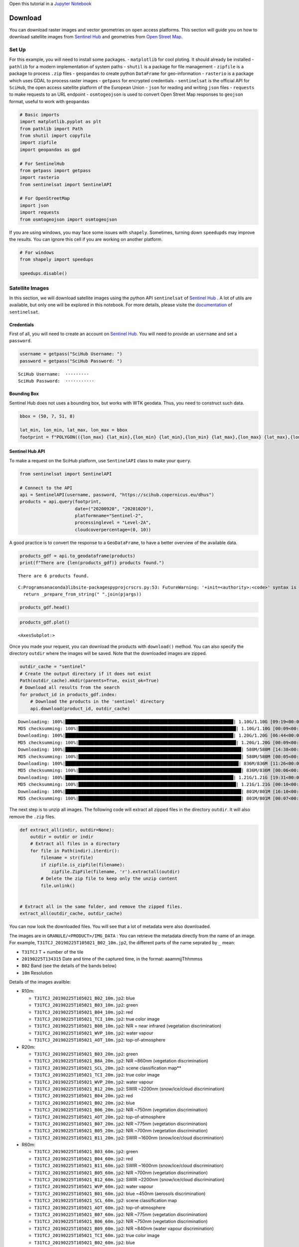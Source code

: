 Open this tutorial in a `Jupyter
Notebook <https://github.com/makinacorpus/geolabel-maker/blob/master/notebooks/Download%20Data.ipynb>`__

Download
========

You can download raster images and vector geometries on open access
platforms. This section will guide you on how to download satellite
images from `Sentinel Hub <https://www.sentinel-hub.com/>`__ and
geometries from `Open Street Map <https://www.openstreetmap.org/>`__.

Set Up
------

For this example, you will need to install some packages. -
``matplotlib`` for cool ploting. It should already be installed -
``pathlib`` for a modern implementation of system paths - ``shutil`` is
a package for file management - ``zipfile`` is a package to process
``.zip`` files - ``geopandas`` to create python ``DataFrame`` for
geo-information - ``rasterio`` is a package which uses GDAL to process
raster images - ``getpass`` for encrypted credentials - ``sentinelsat``
is the official API for ``SciHub``, the open access satellite platform
of the European Union - ``json`` for reading and writing ``json`` files
- ``requests`` to make requests to an URL endpoint - ``osmtogeojson`` is
used to convert Open Street Map responses to ``geojson`` format, useful
to work with ``geopandas``

.. code:: ipython3

    # Basic imports
    import matplotlib.pyplot as plt
    from pathlib import Path
    from shutil import copyfile
    import zipfile
    import geopandas as gpd
    
    # For SentinelHub
    from getpass import getpass
    import rasterio
    from sentinelsat import SentinelAPI
    
    # For OpenStreetMap
    import json
    import requests
    from osmtogeojson import osmtogeojson

If you are using windows, you may face some issues with ``shapely``.
Sometimes, turning down ``speedupds`` may improve the results. You can
ignore this cell if you are working on another platform.

.. code:: ipython3

    # For windows
    from shapely import speedups
    
    speedups.disable()

Satellite Images
----------------

In this section, we will download satellite images using the python API
``sentinelsat`` of `Sentinel Hub <https://www.sentinel-hub.com/>`__ . A
lot of utils are available, but only one will be explored in this
notebook. For more details, please visite the
`documentation <https://github.com/sentinelsat/sentinelsat>`__ of
``sentinelsat``.

Credentials
~~~~~~~~~~~

First of all, you will need to create an account on `Sentinel
Hub <https://services.sentinel-hub.com/oauth/subscription?origin=EOBrowser&param_client_id=1febe974-ca4f-44c1-9fc8-bafbd3bb4abd>`__.
You will need to provide an ``username`` and set a ``password``.

.. code:: ipython3

    username = getpass("SciHub Username: ")
    password = getpass("SciHub Password: ")


.. parsed-literal::

    SciHub Username:  ·········
    SciHub Password:  ···········
    

Bounding Box
~~~~~~~~~~~~

Sentinel Hub does not uses a bounding box, but works with WTK geodata.
Thus, you need to construct such data.

.. code:: ipython3

    bbox = (50, 7, 51, 8)
    
    lat_min, lon_min, lat_max, lon_max = bbox
    footprint = f"POLYGON(({lon_max} {lat_min},{lon_min} {lat_min},{lon_min} {lat_max},{lon_max} {lat_max},{lon_max} {lat_min}))"

Sentinel Hub API
~~~~~~~~~~~~~~~~

To make a request on the SciHub platform, use ``SentinelAPI`` class to
make your ``query``.

.. code:: ipython3

    from sentinelsat import SentinelAPI
    
    # Connect to the API
    api = SentinelAPI(username, password, "https://scihub.copernicus.eu/dhus")
    products = api.query(footprint,
                         date=("20200920", "20201020"),
                         platformname="Sentinel-2",
                         processinglevel = "Level-2A",
                         cloudcoverpercentage=(0, 10))

A good practice is to convert the response to a ``GeoDataFrame``, to
have a better overview of the available data.

.. code:: ipython3

    products_gdf = api.to_geodataframe(products)
    print(f"There are {len(products_gdf)} products found.")


.. parsed-literal::

    There are 6 products found.
    

.. parsed-literal::

    C:\Programs\anaconda3\lib\site-packages\pyproj\crs\crs.py:53: FutureWarning: '+init=<authority>:<code>' syntax is deprecated. '<authority>:<code>' is the preferred initialization method. When making the change, be mindful of axis order changes: https://pyproj4.github.io/pyproj/stable/gotchas.html#axis-order-changes-in-proj-6
      return _prepare_from_string(" ".join(pjargs))
    

.. code:: ipython3

    products_gdf.head()




.. raw:: html

    <div>
    <style scoped>
        .dataframe tbody tr th:only-of-type {
            vertical-align: middle;
        }
    
        .dataframe tbody tr th {
            vertical-align: top;
        }
    
        .dataframe thead th {
            text-align: right;
        }
    </style>
    <table border="1" class="dataframe">
      <thead>
        <tr style="text-align: right;">
          <th></th>
          <th>title</th>
          <th>link</th>
          <th>link_alternative</th>
          <th>link_icon</th>
          <th>summary</th>
          <th>ondemand</th>
          <th>beginposition</th>
          <th>endposition</th>
          <th>ingestiondate</th>
          <th>orbitnumber</th>
          <th>...</th>
          <th>size</th>
          <th>s2datatakeid</th>
          <th>producttype</th>
          <th>platformidentifier</th>
          <th>orbitdirection</th>
          <th>platformserialidentifier</th>
          <th>processinglevel</th>
          <th>identifier</th>
          <th>uuid</th>
          <th>geometry</th>
        </tr>
      </thead>
      <tbody>
        <tr>
          <th>a6dea438-8bb6-48a2-9225-d30f04fea8b5</th>
          <td>S2A_MSIL2A_20200921T103031_N0214_R108_T32ULA_2...</td>
          <td>https://scihub.copernicus.eu/dhus/odata/v1/Pro...</td>
          <td>https://scihub.copernicus.eu/dhus/odata/v1/Pro...</td>
          <td>https://scihub.copernicus.eu/dhus/odata/v1/Pro...</td>
          <td>Date: 2020-09-21T10:30:31.024Z, Instrument: MS...</td>
          <td>false</td>
          <td>2020-09-21 10:30:31.024</td>
          <td>2020-09-21 10:30:31.024</td>
          <td>2020-09-21 20:07:10.835</td>
          <td>27418</td>
          <td>...</td>
          <td>1.02 GB</td>
          <td>GS2A_20200921T103031_027418_N02.14</td>
          <td>S2MSI2A</td>
          <td>2015-028A</td>
          <td>DESCENDING</td>
          <td>Sentinel-2A</td>
          <td>Level-2A</td>
          <td>S2A_MSIL2A_20200921T103031_N0214_R108_T32ULA_2...</td>
          <td>a6dea438-8bb6-48a2-9225-d30f04fea8b5</td>
          <td>MULTIPOLYGON (((6.23590 49.53173, 7.75278 49.5...</td>
        </tr>
        <tr>
          <th>b9436b02-733f-487a-b8dc-8b7d12e4a712</th>
          <td>S2A_MSIL2A_20200921T103031_N0214_R108_T32UMB_2...</td>
          <td>https://scihub.copernicus.eu/dhus/odata/v1/Pro...</td>
          <td>https://scihub.copernicus.eu/dhus/odata/v1/Pro...</td>
          <td>https://scihub.copernicus.eu/dhus/odata/v1/Pro...</td>
          <td>Date: 2020-09-21T10:30:31.024Z, Instrument: MS...</td>
          <td>false</td>
          <td>2020-09-21 10:30:31.024</td>
          <td>2020-09-21 10:30:31.024</td>
          <td>2020-09-21 20:05:11.074</td>
          <td>27418</td>
          <td>...</td>
          <td>1.12 GB</td>
          <td>GS2A_20200921T103031_027418_N02.14</td>
          <td>S2MSI2A</td>
          <td>2015-028A</td>
          <td>DESCENDING</td>
          <td>Sentinel-2A</td>
          <td>Level-2A</td>
          <td>S2A_MSIL2A_20200921T103031_N0214_R108_T32UMB_2...</td>
          <td>b9436b02-733f-487a-b8dc-8b7d12e4a712</td>
          <td>MULTIPOLYGON (((7.59072 50.45527, 9.13751 50.4...</td>
        </tr>
        <tr>
          <th>d2f0684c-252e-433d-aba5-5a7853cfa261</th>
          <td>S2A_MSIL2A_20200921T103031_N0214_R108_T31UGS_2...</td>
          <td>https://scihub.copernicus.eu/dhus/odata/v1/Pro...</td>
          <td>https://scihub.copernicus.eu/dhus/odata/v1/Pro...</td>
          <td>https://scihub.copernicus.eu/dhus/odata/v1/Pro...</td>
          <td>Date: 2020-09-21T10:30:31.024Z, Instrument: MS...</td>
          <td>false</td>
          <td>2020-09-21 10:30:31.024</td>
          <td>2020-09-21 10:30:31.024</td>
          <td>2020-09-21 20:03:50.223</td>
          <td>27418</td>
          <td>...</td>
          <td>553.17 MB</td>
          <td>GS2A_20200921T103031_027418_N02.14</td>
          <td>S2MSI2A</td>
          <td>2015-028A</td>
          <td>DESCENDING</td>
          <td>Sentinel-2A</td>
          <td>Level-2A</td>
          <td>S2A_MSIL2A_20200921T103031_N0214_R108_T31UGS_2...</td>
          <td>d2f0684c-252e-433d-aba5-5a7853cfa261</td>
          <td>MULTIPOLYGON (((7.35762 50.38212, 7.45059 51.3...</td>
        </tr>
        <tr>
          <th>47ddd2ab-ba37-47cd-bb94-a42d3dd3d959</th>
          <td>S2A_MSIL2A_20200921T103031_N0214_R108_T32ULB_2...</td>
          <td>https://scihub.copernicus.eu/dhus/odata/v1/Pro...</td>
          <td>https://scihub.copernicus.eu/dhus/odata/v1/Pro...</td>
          <td>https://scihub.copernicus.eu/dhus/odata/v1/Pro...</td>
          <td>Date: 2020-09-21T10:30:31.024Z, Instrument: MS...</td>
          <td>false</td>
          <td>2020-09-21 10:30:31.024</td>
          <td>2020-09-21 10:30:31.024</td>
          <td>2020-09-21 20:03:41.345</td>
          <td>27418</td>
          <td>...</td>
          <td>796.86 MB</td>
          <td>GS2A_20200921T103031_027418_N02.14</td>
          <td>S2MSI2A</td>
          <td>2015-028A</td>
          <td>DESCENDING</td>
          <td>Sentinel-2A</td>
          <td>Level-2A</td>
          <td>S2A_MSIL2A_20200921T103031_N0214_R108_T32ULB_2...</td>
          <td>47ddd2ab-ba37-47cd-bb94-a42d3dd3d959</td>
          <td>MULTIPOLYGON (((6.58271 50.43672, 7.72930 50.4...</td>
        </tr>
        <tr>
          <th>74df098c-0f1c-43ce-afe5-6db3d16660d5</th>
          <td>S2A_MSIL2A_20200921T103031_N0214_R108_T32UMA_2...</td>
          <td>https://scihub.copernicus.eu/dhus/odata/v1/Pro...</td>
          <td>https://scihub.copernicus.eu/dhus/odata/v1/Pro...</td>
          <td>https://scihub.copernicus.eu/dhus/odata/v1/Pro...</td>
          <td>Date: 2020-09-21T10:30:31.024Z, Instrument: MS...</td>
          <td>false</td>
          <td>2020-09-21 10:30:31.024</td>
          <td>2020-09-21 10:30:31.024</td>
          <td>2020-09-21 19:51:22.684</td>
          <td>27418</td>
          <td>...</td>
          <td>1.12 GB</td>
          <td>GS2A_20200921T103031_027418_N02.14</td>
          <td>S2MSI2A</td>
          <td>2015-028A</td>
          <td>DESCENDING</td>
          <td>Sentinel-2A</td>
          <td>Level-2A</td>
          <td>S2A_MSIL2A_20200921T103031_N0214_R108_T32UMA_2...</td>
          <td>74df098c-0f1c-43ce-afe5-6db3d16660d5</td>
          <td>MULTIPOLYGON (((7.61676 49.55649, 9.13497 49.5...</td>
        </tr>
      </tbody>
    </table>
    <p>5 rows × 36 columns</p>
    </div>



.. code:: ipython3

    products_gdf.plot()




.. parsed-literal::

    <AxesSubplot:>




.. image:: Download_Data_files%5CDownload_Data_13_1.png


Once you made your request, you can download the products with
``download()`` method. You can also specify the directory ``outdir``
where the images will be saved. Note that the downloaded images are
zipped.

.. code:: ipython3

    outdir_cache = "sentinel"
    # Create the output directory if it does not exist
    Path(outdir_cache).mkdir(parents=True, exist_ok=True)
    # Download all results from the search
    for product_id in products_gdf.index:
        # Download the products in the 'sentinel' directory
        api.download(product_id, outdir_cache)


.. parsed-literal::

    Downloading: 100%|████████████████████████████████████████████████████████████████| 1.10G/1.10G [09:19<00:00, 1.97MB/s]
    MD5 checksumming: 100%|████████████████████████████████████████████████████████████| 1.10G/1.10G [00:09<00:00, 119MB/s]
    Downloading: 100%|████████████████████████████████████████████████████████████████| 1.20G/1.20G [06:44<00:00, 2.96MB/s]
    MD5 checksumming: 100%|████████████████████████████████████████████████████████████| 1.20G/1.20G [00:09<00:00, 127MB/s]
    Downloading: 100%|███████████████████████████████████████████████████████████████████| 580M/580M [14:38<00:00, 661kB/s]
    MD5 checksumming: 100%|██████████████████████████████████████████████████████████████| 580M/580M [00:05<00:00, 103MB/s]
    Downloading: 100%|██████████████████████████████████████████████████████████████████| 836M/836M [11:26<00:00, 1.22MB/s]
    MD5 checksumming: 100%|██████████████████████████████████████████████████████████████| 836M/836M [00:06<00:00, 123MB/s]
    Downloading: 100%|████████████████████████████████████████████████████████████████| 1.21G/1.21G [19:31<00:00, 1.03MB/s]
    MD5 checksumming: 100%|████████████████████████████████████████████████████████████| 1.21G/1.21G [00:10<00:00, 111MB/s]
    Downloading: 100%|███████████████████████████████████████████████████████████████████| 801M/801M [16:10<00:00, 825kB/s]
    MD5 checksumming: 100%|██████████████████████████████████████████████████████████████| 801M/801M [00:07<00:00, 112MB/s]
    

The next step is to unzip all images. The following code will extract
all zipped files in the directory ``outdir``. It will also remove the
``.zip`` files.

.. code:: ipython3

    def extract_all(indir, outdir=None):
        outdir = outdir or indir
        # Extract all files in a directory
        for file in Path(indir).iterdir():
            filename = str(file)
            if zipfile.is_zipfile(filename):
                zipfile.ZipFile(filename, 'r').extractall(outdir)
            # Delete the zip file to keep only the unzip content
            file.unlink()
            
    
    # Extract all in the same folder, and remove the zipped files.
    extract_all(outdir_cache, outdir_cache)

You can now look the downloaded files. You will see that a lot of
metadata were also downloaded.

The images are in ``GRANULE/<PRODUCT>/IMG_DATA`` : You can retrieve the
metadata directly from the name of an image. For example,
``T31TCJ_20190225T105021_B02_10m.jp2``, the different parts of the name
seprated by ``_`` mean:

-  ``T31TCJ`` T + number of the tile
-  ``20190225T134315`` Date and time of the captured time, in the
   format: aaammjjThhmmss
-  ``B02`` Band (see the details of the bands below)
-  ``10m`` Resolution

Details of the images availble:

-  R10m:

   -  ``T31TCJ_20190225T105021_B02_10m.jp2``: blue
   -  ``T31TCJ_20190225T105021_B03_10m.jp2``: green
   -  ``T31TCJ_20190225T105021_B04_10m.jp2``: red
   -  ``T31TCJ_20190225T105021_TCI_10m.jp2``: true color image
   -  ``T31TCJ_20190225T105021_B08_10m.jp2``: NIR = near infrared
      (vegetation discrimination)
   -  ``T31TCJ_20190225T105021_WVP_10m.jp2``: water vapour
   -  ``T31TCJ_20190225T105021_AOT_10m.jp2``: top-of-atmosphere

-  R20m:

   -  ``T31TCJ_20190225T105021_B03_20m.jp2``: green
   -  ``T31TCJ_20190225T105021_B8A_20m.jp2``: NIR ~860nm (vegetation
      discrimination)
   -  ``T31TCJ_20190225T105021_SCL_20m.jp2``: scene classification
      map*\*
   -  ``T31TCJ_20190225T105021_TCI_20m.jp2``: true color image
   -  ``T31TCJ_20190225T105021_WVP_20m.jp2``: water vapour
   -  ``T31TCJ_20190225T105021_B12_20m.jp2``: SWIR ~2200nm
      (snow/ice/cloud discrimination)
   -  ``T31TCJ_20190225T105021_B04_20m.jp2``: red
   -  ``T31TCJ_20190225T105021_B02_20m.jp2``: blue
   -  ``T31TCJ_20190225T105021_B06_20m.jp2``: NIR ~750nm (vegetation
      discrimination)
   -  ``T31TCJ_20190225T105021_AOT_20m.jp2``: top-of-atmosphere
   -  ``T31TCJ_20190225T105021_B07_20m.jp2``: NIR ~775nm (vegetation
      discrimination)
   -  ``T31TCJ_20190225T105021_B05_20m.jp2``: NIR ~700nm (vegetation
      discrimination)
   -  ``T31TCJ_20190225T105021_B11_20m.jp2``: SWIR ~1600nm
      (snow/ice/cloud discrimination)

-  R60m:

   -  ``T31TCJ_20190225T105021_B03_60m.jp2``: green
   -  ``T31TCJ_20190225T105021_B04_60m.jp2``: red
   -  ``T31TCJ_20190225T105021_B11_60m.jp2``: SWIR ~1600nm
      (snow/ice/cloud discrimination)
   -  ``T31TCJ_20190225T105021_B05_60m.jp2``: NIR ~700nm (vegetation
      discrimination)
   -  ``T31TCJ_20190225T105021_B12_60m.jp2``: SWIR ~2200nm
      (snow/ice/cloud discrimination)
   -  ``T31TCJ_20190225T105021_WVP_60m.jp2``: water vapour
   -  ``T31TCJ_20190225T105021_B01_60m.jp2``: blue ~450nm (aerosols
      discrimination)
   -  ``T31TCJ_20190225T105021_SCL_60m.jp2``: scene classification map
   -  ``T31TCJ_20190225T105021_AOT_60m.jp2``: top-of-atmosphere
   -  ``T31TCJ_20190225T105021_B07_60m.jp2``: NIR ~775nm (vegetation
      discrimination)
   -  ``T31TCJ_20190225T105021_B06_60m.jp2``: NIR ~750nm (vegetation
      discrimination)
   -  ``T31TCJ_20190225T105021_B09_60m.jp2``: NIR ~840nm (water vapour
      discrimination)
   -  ``T31TCJ_20190225T105021_TCI_60m.jp2``: true color image
   -  ``T31TCJ_20190225T105021_B02_60m.jp2``: blue
   -  ``T31TCJ_20190225T105021_B8A_60m.jp2``: NIR ~860nm (vegetation
      discrimination)

\*\* scene classification map is a classification map which includes
four different classes for clouds (including cirrus) and six different
classifications for shadows, cloud shadows, vegetation, soils/deserts,
water and snow.

Process RGB images
~~~~~~~~~~~~~~~~~~

For ``geolabel-maker``, you may just need RGB images a.k.a. true color
image ``TCI``.

The following function will explore the downloaded products, find the
true color image at a specific ``resolution`` and move them to the
directory ``images``.

.. code:: ipython3

    def find_image(product_path, resolution=10, bandname="TCI"):
        product_dir = Path(product_path).parent
        product_name = Path(product_path).name
        granule_dir = product_dir / f"{product_name}.SAFE" / "GRANULE"
    
        for res_dir in granule_dir.iterdir():
            image_dir = res_dir / "IMG_DATA" / f"R{resolution}m"
            for image_file in image_dir.iterdir():
                if image_file.stem.endswith(f"{bandname.upper()}_{resolution}m"):
                    return image_file
    
    
    outdir = "images"
    resolution = 10
    bandname = "TCI"
    # Copy / move the true color images "TCI" in an other folder
    for product_name in products_gdf.title:
        product_path = Path(outdir_cache) / product_name
        image_file = find_image(product_path, resolution=resolution, bandname=bandname)
        # Move/copy the image to the main directory
        out_image = Path(outdir) / Path(image_file).name
        copyfile(str(image_file), str(out_image))

Use Geolabel Maker
~~~~~~~~~~~~~~~~~~

You have everything to work with ``geolabel-maker``. You can ``open``,
``merge`` the previously downloaded image and create a ``Dataset``.
Let’s merge all the downloaded rasters and visualize them.

.. code:: ipython3

    import sys
    sys.path.append("../")
    
    from geolabel_maker.rasters import Raster, generate_vrt

.. code:: ipython3

    rasters = []
    for image_file in Path("images").iterdir():
        rasters.append(Raster.open(image_file))
        
    generate_vrt("images.vrt", rasters)
    merged_raster = Raster.open("images.vrt")

Visualize the results
~~~~~~~~~~~~~~~~~~~~~

Finally, you can visualize the merged rasters with ``matplotlib``.

.. code:: ipython3

    fig, ax = plt.subplots(figsize=(5, 10))
    
    plt.imshow(merged_raster.numpy().transpose((1, 2, 0)))
    plt.axis("off")




.. parsed-literal::

    (-0.5, 10979.5, 20975.5, -0.5)




.. image:: Download_Data_files%5CDownload_Data_25_1.png


Vectors and Categories
======================

The next step is to retrieve geometries in a vector format. `Open Street
Map <https://www.openstreetmap.org>`__ is an open access platform for
geodata. You can download roads, buildings, vegetation area (and more)
in a vector (``json`` or ``osm`` format).

To retrieve data from their patform, there are two options: \* Use their
website \* Use their API

OSM data from the website
-------------------------

Go to `Open Street Map <https://www.openstreetmap.org>`__, then click on
``Export`` button. You will be redirected to a
`map <https://www.openstreetmap.org/export#map=10/48.8710/2.4142>`__,
centered near your position. Drag and drop the map to change the
location. You can select an area to download with the
``Manually select a different area`` button under the bbox, located in
the left panel. To download (all) the data, click on the blue ``Export``
button in the left panel. Thats it !

OSM data from the API
---------------------

Alternatively, you can connect to OSM API to retrieve lattest
geometries. You can directly connect to ``openstreetmap`` and make your
request, or use the ``overpass`` server used to retrieve larger area. In
this notebook, we will use the Overpass API.

Connect to the API
~~~~~~~~~~~~~~~~~~

To connect to the API, you use python packages (``overpass``) or make
your requests directly to the server.

.. code:: ipython3

    url = "http://overpass-api.de/api/interpreter"

Then, you will need to create a query. OSM uses a custom query system,
which is not easyto learn at first. The following query will retrieve
buildings within a bbox (south, west, north, east).

.. code:: ipython3

    query = """
    [out:json][timeout:700];
    (way["building"](47,8,48,9);
    relation["building"](47,8,48,9);
    );
    out body;
    >;
    out skel qt;
    """

Then, make get your request from OSM server with the package
``request``:

.. code:: ipython3

    response = requests.get(url, params={'data': query})
    json_data = response.json()

Custom queries
~~~~~~~~~~~~~~

You can adapt the above code for custom queries:

.. code:: ipython3

    bbox = (50, 7, 51, 8)
    lat_min, lon_min, lat_max, lon_max = bbox
    selector = '"building"'
    timeout = 700
    
    query = f"""
    [out:json][timeout:{timeout}];
    (relation[{selector}]({lat_min},{lon_min},{lat_max},{lon_max});
    way[{selector}]({lat_min},{lon_min},{lat_max},{lon_max});
    );
    out body;
    >;
    out skel qt;
    """

Make a request
~~~~~~~~~~~~~~

Again, use the ``requests`` package to make a request on OSM server. As
seen above, the response is in ``json`` format, but not ``geojson``.

.. code:: ipython3

    response = requests.get(url, params={'data': query})
    json_data = response.json()

Convert the request to geojson
^^^^^^^^^^^^^^^^^^^^^^^^^^^^^^

To convert the response to ``geojson``, we will use the ``osmtogeojson``
python package. It will convert a ``json`` response into a ``geojson``
format. > The package ``osm2geosjon`` is exactly the same, but slowly

.. code:: ipython3

    result = osmtogeojson.process_osm_json(json_data)

You can also use ``GDAL`` in commandlines to convert an OSM response to
``geojson``.

To check the content of the file, use:

::

   ogrinfo map.osm

Then:

::

   ogr2ogr -f GeoJSON map_multipolygons.geojson map.osm multipolygons

Save the result
^^^^^^^^^^^^^^^

Then, use the ``geopandas`` package to convert the results to a
dataframe, visualize them or save as a ``geojson``.

.. code:: ipython3

    df = gpd.GeoDataFrame.from_features(result)
    df.to_file("buildings.json", driver="GeoJSON")

Visualize the data
~~~~~~~~~~~~~~~~~~

You can use ``geopandas`` to visualize the data you downloaded.

.. code:: ipython3

    df.head()

.. code:: ipython3

    fig, ax = plt.subplots(figsize=(15, 15))
    df.plot(cmap='tab10', alpha=0.7, ax=ax)
